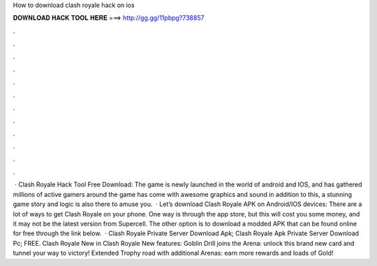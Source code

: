 How to download clash royale hack on ios

𝐃𝐎𝐖𝐍𝐋𝐎𝐀𝐃 𝐇𝐀𝐂𝐊 𝐓𝐎𝐎𝐋 𝐇𝐄𝐑𝐄 ===> http://gg.gg/11pbpg?738857

.

.

.

.

.

.

.

.

.

.

.

.

 · Clash Royale Hack Tool Free Download: The game is newly launched in the world of android and IOS, and has gathered millions of active gamers around the  game has come with awesome graphics and sound in addition to this, a stunning game story and logic is also there to amuse you.  · Let’s download Clash Royale APK on Android/IOS devices: There are a lot of ways to get Clash Royale on your phone. One way is through the app store, but this will cost you some money, and it may not be the latest version from Supercell. The other option is to download a modded APK that can be found online for free through the link below.  · Clash Royale Private Server Download Apk; Clash Royale Apk Private Server Download Pc; FREE. Clash Royale New in Clash Royale New features: Goblin Drill joins the Arena: unlock this brand new card and tunnel your way to victory! Extended Trophy road with additional Arenas: earn more rewards and loads of Gold!